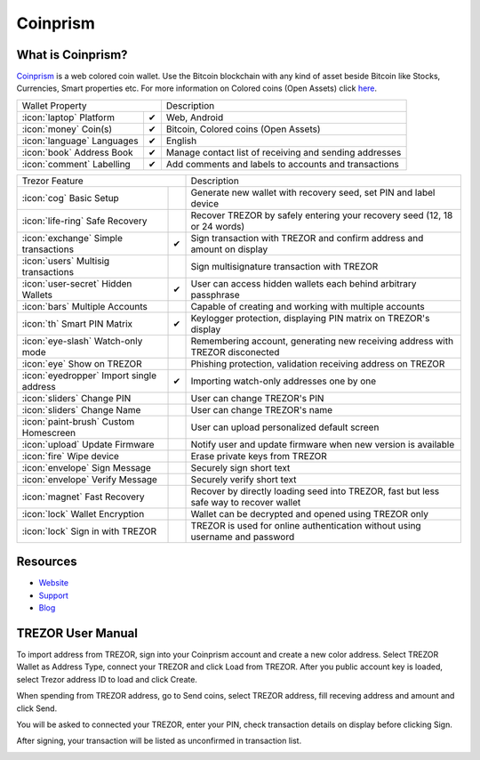 Coinprism
=========

.. image:: images/coinprism_logo.png

What is Coinprism?
------------------

`Coinprism <https://www.coinprism.com/>`_ is a web colored coin wallet. Use the Bitcoin blockchain with any kind of asset beside Bitcoin like Stocks, Currencies, Smart properties etc.
For more information on Colored coins (Open Assets) click `here <https://coinprism.desk.com/customer/portal/articles/1451842-what-are-colored-coins->`_.

=================================================== =================== ====================================================================================================================================
Wallet Property                                                         Description
----------------------------------------------------------------------- ------------------------------------------------------------------------------------------------------------------------------------
:icon:`laptop` Platform                 			✔                   Web, Android
:icon:`money` Coin(s)                   			✔                   Bitcoin, Colored coins (Open Assets)
:icon:`language` Languages                          ✔                   English                   
:icon:`book` Address Book                           ✔                   Manage contact list of receiving and sending addresses
:icon:`comment` Labelling                			✔					Add comments and labels to accounts and transactions
=================================================== =================== ====================================================================================================================================

=================================================== =================== ===========================================================================================================
Trezor Feature                                                          Description
----------------------------------------------------------------------- -----------------------------------------------------------------------------------------------------------
:icon:`cog` Basic Setup                 			                    Generate new wallet with recovery seed, set PIN and label device
:icon:`life-ring` Safe Recovery         			                    Recover TREZOR by safely entering your recovery seed (12, 18 or 24 words)
:icon:`exchange` Simple transactions    			✔					Sign transaction with TREZOR and confirm address and amount on display
:icon:`users` Multisig transactions                                     Sign multisignature transaction with TREZOR
:icon:`user-secret` Hidden Wallets  			    ✔                   User can access hidden wallets each behind arbitrary passphrase
:icon:`bars` Multiple Accounts           								Capable of creating and working with multiple accounts
:icon:`th`   Smart PIN Matrix           			✔					Keylogger protection, displaying PIN matrix on TREZOR's display
:icon:`eye-slash` Watch-only mode                                       Remembering account, generating new receiving address with TREZOR disconected
:icon:`eye`  Show on TREZOR     			          					Phishing protection, validation receiving address on TREZOR
:icon:`eyedropper` Import single address            ✔                   Importing watch-only addresses one by one
:icon:`sliders` Change PIN              			                    User can change TREZOR's PIN
:icon:`sliders` Change Name          			   	                    User can change TREZOR's name
:icon:`paint-brush` Custom Homescreen            	 					User can upload personalized default screen
:icon:`upload`  Update Firmware         			   					Notify user and update firmware when new version is available
:icon:`fire` Wipe device                 			 					Erase private keys from TREZOR
:icon:`envelope` Sign Message                                           Securely sign short text
:icon:`envelope` Verify Message                                         Securely verify short text
:icon:`magnet` Fast Recovery                                            Recover by directly loading seed into TREZOR, fast but less safe way to recover wallet
:icon:`lock` Wallet Encryption                                          Wallet can be decrypted and opened using TREZOR only
:icon:`lock` Sign in with TREZOR                                        TREZOR is used for online authentication without using username and password
=================================================== =================== ===========================================================================================================

Resources
---------

- `Website <https://www.coinprism.com>`_
- `Support <https://coinprism.desk.com>`_
- `Blog <http://blog.coinprism.com>`_

TREZOR User Manual
------------------

To import address from TREZOR, sign into your Coinprism account and create a new color address. Select TREZOR Wallet as Address Type, connect your TREZOR and click Load from TREZOR. After you public account key is loaded, select Trezor address ID to load and click Create.

.. image:: images/coinprism01.png

When spending from TREZOR address, go to Send coins, select TREZOR address, fill receving address and amount and click Send.

.. image:: images/coinprism02.png

You will be asked to connected your TREZOR, enter your PIN, check transaction details on display before clicking Sign.

.. image:: images/coinprism04.png

After signing, your transaction will be listed as unconfirmed in transaction list.

.. image:: images/coinprism06.png
